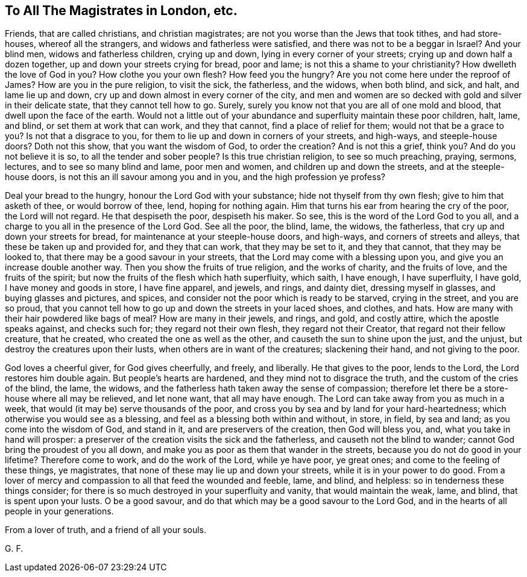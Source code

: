 == To All The Magistrates in London, etc.

Friends, that are called christians, and christian magistrates;
are not you worse than the Jews that took tithes, and had store-houses,
whereof all the strangers, and widows and fatherless were satisfied,
and there was not to be a beggar in Israel?
And your blind men, widows and fatherless children, crying up and down,
lying in every corner of your streets; crying up and down half a dozen together,
up and down your streets crying for bread, poor and lame;
is not this a shame to your christianity?
How dwelleth the love of God in you?
How clothe you your own flesh?
How feed you the hungry?
Are you not come here under the reproof of James?
How are you in the pure religion, to visit the sick, the fatherless, and the widows,
when both blind, and sick, and halt, and lame lie up and down,
cry up and down almost in every corner of the city,
and men and women are so decked with gold and silver in their delicate state,
that they cannot tell how to go.
Surely, surely you know not that you are all of one mold and blood,
that dwell upon the face of the earth.
Would not a little out of your abundance and superfluity maintain these poor children,
halt, lame, and blind, or set them at work that can work, and they that cannot,
find a place of relief for them; would not that be a grace to you?
Is not that a disgrace to you, for them to lie up and down in corners of your streets,
and high-ways, and steeple-house doors?
Doth not this show, that you want the wisdom of God, to order the creation?
And is not this a grief, think you?
And do you not believe it is so, to all the tender and sober people?
Is this true christian religion, to see so much preaching, praying, sermons, lectures,
and to see so many blind and lame, poor men and women,
and children up and down the streets, and at the steeple-house doors,
is not this an ill savour among you and in you, and the high profession ye profess?

Deal your bread to the hungry, honour the Lord God with your substance;
hide not thyself from thy own flesh; give to him that asketh of thee,
or would borrow of thee, lend, hoping for nothing again.
Him that turns his ear from hearing the cry of the poor, the Lord will not regard.
He that despiseth the poor, despiseth his maker.
So see, this is the word of the Lord God to you all,
and a charge to you all in the presence of the Lord God.
See all the poor, the blind, lame, the widows, the fatherless,
that cry up and down your streets for bread, for maintenance at your steeple-house doors,
and high-ways, and corners of streets and alleys,
that these be taken up and provided for, and they that can work,
that they may be set to it, and they that cannot, that they may be looked to,
that there may be a good savour in your streets,
that the Lord may come with a blessing upon you,
and give you an increase double another way.
Then you show the fruits of true religion, and the works of charity,
and the fruits of love, and the fruits of the spirit;
but now the fruits of the flesh which hath superfluity, which saith, I have enough,
I have superfluity, I have gold, I have money and goods in store, I have fine apparel,
and jewels, and rings, and dainty diet, dressing myself in glasses,
and buying glasses and pictures, and spices,
and consider not the poor which is ready to be starved, crying in the street,
and you are so proud,
that you cannot tell how to go up and down the streets in your laced shoes, and clothes,
and hats.
How are many with their hair powdered like bags of meal?
How are many in their jewels, and rings, and gold, and costly attire,
which the apostle speaks against, and checks such for; they regard not their own flesh,
they regard not their Creator, that regard not their fellow creature, that he created,
who created the one as well as the other, and causeth the sun to shine upon the just,
and the unjust, but destroy the creatures upon their lusts,
when others are in want of the creatures; slackening their hand,
and not giving to the poor.

God loves a cheerful giver, for God gives cheerfully, and freely, and liberally.
He that gives to the poor, lends to the Lord, the Lord restores him double again.
But people`'s hearts are hardened, and they mind not to disgrace the truth,
and the custom of the cries of the blind, the lame, the widows,
and the fatherless hath taken away the sense of compassion;
therefore let there be a store-house where all may be relieved, and let none want,
that all may have enough.
The Lord can take away from you as much in a week,
that would (it may be) serve thousands of the poor,
and cross you by sea and by land for your hard-heartedness;
which otherwise you would see as a blessing,
and feel as a blessing both within and without, in store, in field, by sea and land;
as you come into the wisdom of God, and stand in it, and are preservers of the creation,
then God will bless you, and, what you take in hand will prosper:
a preserver of the creation visits the sick and the fatherless,
and causeth not the blind to wander; cannot God bring the proudest of you all down,
and make you as poor as them that wander in the streets,
because you do not do good in your lifetime?
Therefore come to work, and do the work of the Lord, while ye have poor, ye great ones;
and come to the feeling of these things, ye magistrates,
that none of these may lie up and down your streets,
while it is in your power to do good.
From a lover of mercy and compassion to all that feed the wounded and feeble, lame,
and blind, and helpless: so in tenderness these things consider;
for there is so much destroyed in your superfluity and vanity,
that would maintain the weak, lame, and blind, that is spent upon your lusts.
O be a good savour, and do that which may be a good savour to the Lord God,
and in the hearts of all people in your generations.

From a lover of truth, and a friend of all your souls.

[.signed-section-signature]
G+++.+++ F.
